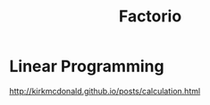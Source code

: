 #+TITLE: Factorio
#+WIKI: games

* Linear Programming

http://kirkmcdonald.github.io/posts/calculation.html
